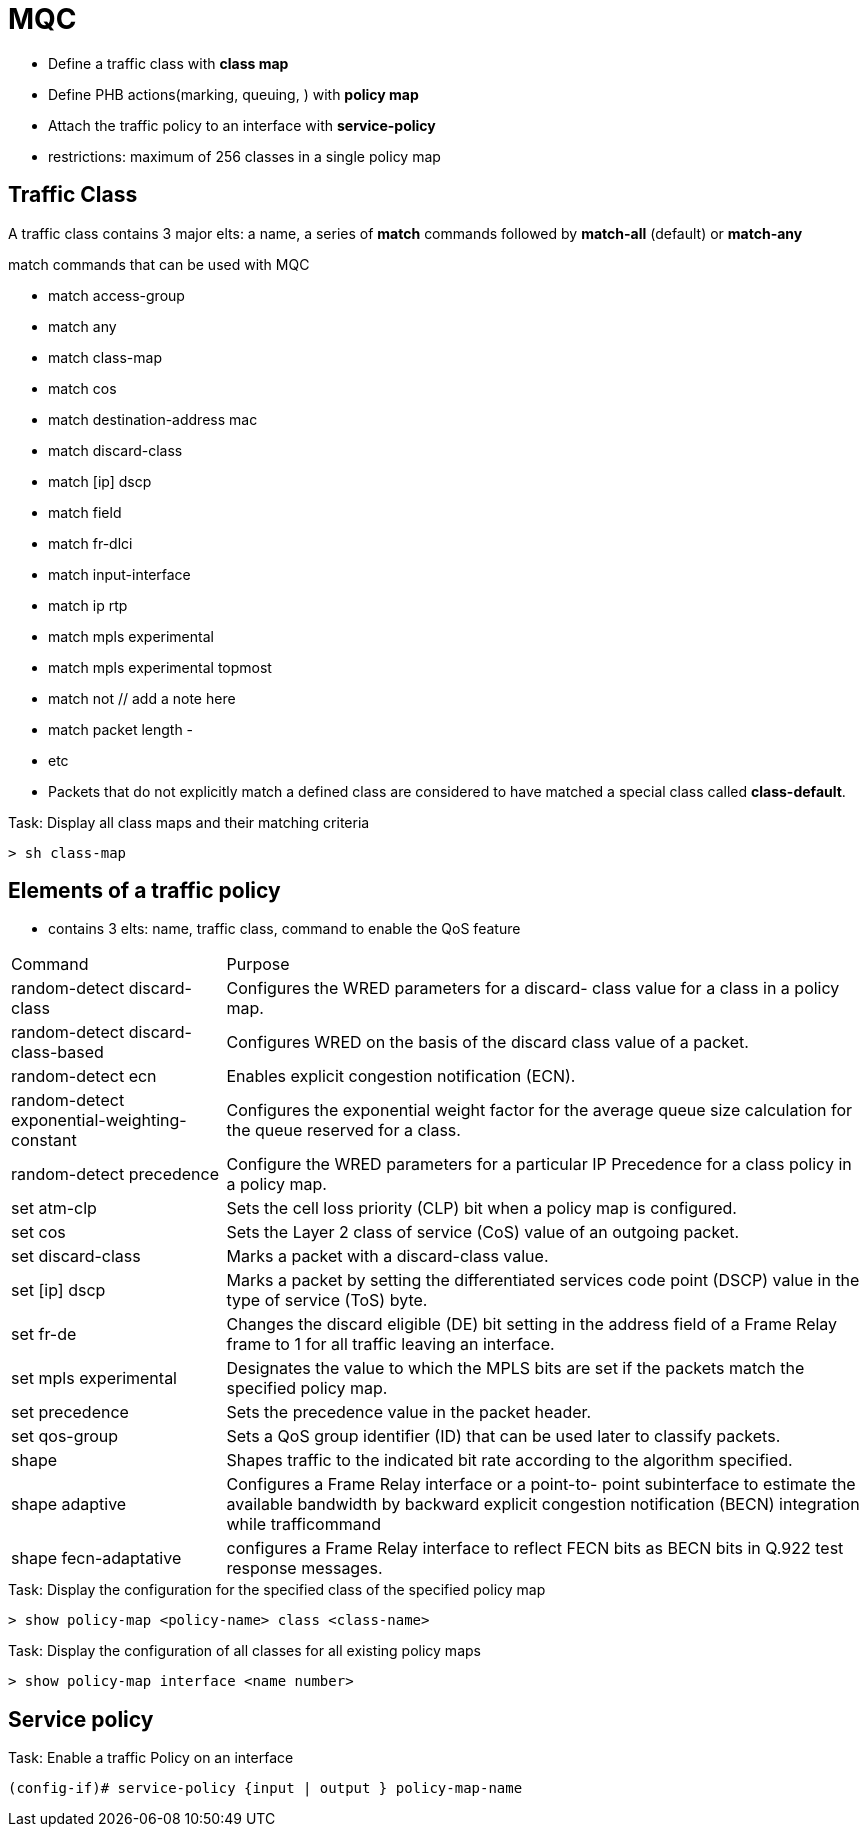 = MQC

- Define a traffic class with *class map*
- Define PHB actions(marking, queuing, )  with *policy map*
- Attach the traffic policy to an interface with *service-policy*

- restrictions: maximum of 256 classes in a single policy map

== Traffic Class

A traffic class contains 3 major elts: a name, a series of *match* commands followed by *match-all* (default) or *match-any*

.match commands that can be used with MQC

- match access-group
- match any
- match class-map
- match cos
- match destination-address mac
- match discard-class
- match [ip] dscp
- match field
- match fr-dlci
- match input-interface
- match ip rtp
- match mpls experimental
- match mpls experimental topmost
- match not  // add a note here
- match packet length
-
- etc

- Packets that do not explicitly match a defined class are considered to have matched a special class called *class-default*.

.Task: Display all class maps and their matching criteria
----
> sh class-map
----

== Elements of a traffic policy

- contains 3 elts: name, traffic class, command to enable the QoS feature

[cols="25,75"]
:===
Command                                      : Purpose
random-detect discard-class                  : Configures the WRED parameters for a discard- class value for a class in a policy map.
random-detect discard-class-based            : Configures  WRED on the basis of the discard class value of a packet.
random-detect ecn                            : Enables explicit congestion notification (ECN).
random-detect exponential-weighting-constant : Configures the exponential weight factor for the average queue size calculation for the queue reserved for a class.
random-detect precedence                     : Configure the WRED parameters for a particular IP Precedence for a class policy in a policy map.
set atm-clp                                  : Sets the cell loss priority (CLP) bit when a policy map is configured.
set cos                                      : Sets the  Layer 2 class of service (CoS) value of an outgoing packet.
set discard-class                            : Marks a packet with a discard-class value.
set [ip] dscp                                : Marks a packet by setting the differentiated services code point (DSCP) value in the type of service (ToS) byte.
set fr-de                                    : Changes the discard eligible (DE) bit setting in the address field of a Frame Relay frame to 1 for all traffic leaving an interface.
set mpls experimental                        : Designates the value to which the  MPLS bits are set if the packets match the specified policy map.
set precedence                               : Sets the precedence value in the packet header.
set qos-group                                : Sets a  QoS group identifier (ID) that can be used later to classify packets.
shape                                        : Shapes traffic to the indicated bit rate according to the algorithm specified.
shape adaptive                               : Configures a Frame  Relay interface or a point-to- point subinterface to estimate the available bandwidth by backward explicit congestion notification (BECN) integration while trafficommand
shape fecn-adaptative                        : configures a Frame Relay interface to reflect FECN bits as BECN bits in Q.922 test response messages.
:===

.Task: Display the configuration for the specified class of the specified policy map
----
> show policy-map <policy-name> class <class-name>
----

.Task: Display the configuration of all classes for all existing policy maps
----
> show policy-map interface <name number>
----

== Service policy

.Task: Enable a traffic Policy on an interface
-----
(config-if)# service-policy {input | output } policy-map-name
-----

